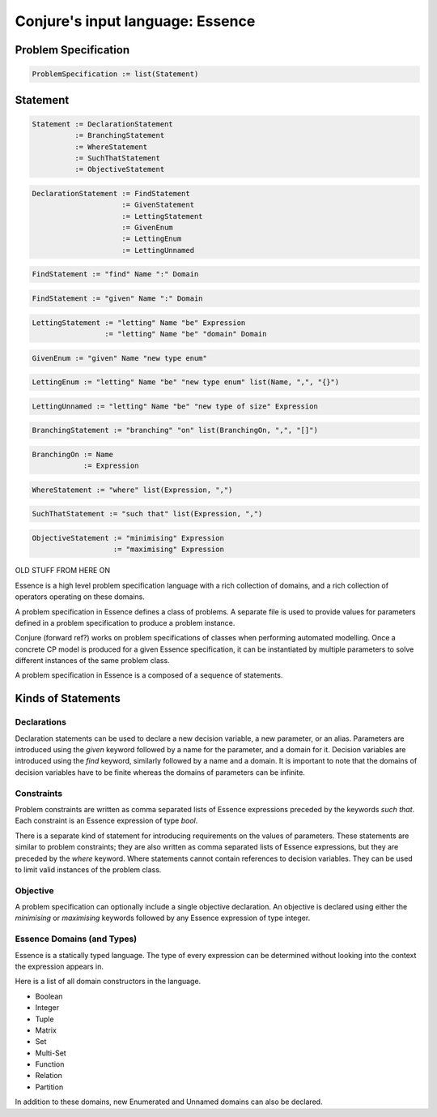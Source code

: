 
.. _essence:

Conjure's input language: Essence
=================================


Problem Specification
---------------------

.. code-block:: bnf

    ProblemSpecification := list(Statement)


Statement
---------

.. code-block:: bnf

    Statement := DeclarationStatement
              := BranchingStatement
              := WhereStatement
              := SuchThatStatement
              := ObjectiveStatement


.. code-block:: bnf

    DeclarationStatement := FindStatement
                         := GivenStatement
                         := LettingStatement
                         := GivenEnum
                         := LettingEnum
                         := LettingUnnamed


.. code-block:: bnf

    FindStatement := "find" Name ":" Domain


.. code-block:: bnf

    FindStatement := "given" Name ":" Domain


.. code-block:: bnf

    LettingStatement := "letting" Name "be" Expression
                     := "letting" Name "be" "domain" Domain


.. code-block:: bnf

    GivenEnum := "given" Name "new type enum"


.. code-block:: bnf

    LettingEnum := "letting" Name "be" "new type enum" list(Name, ",", "{}")


.. code-block:: bnf

    LettingUnnamed := "letting" Name "be" "new type of size" Expression


.. code-block:: bnf

    BranchingStatement := "branching" "on" list(BranchingOn, ",", "[]")


.. code-block:: bnf

    BranchingOn := Name
                := Expression


.. code-block:: bnf

    WhereStatement := "where" list(Expression, ",")


.. code-block:: bnf

    SuchThatStatement := "such that" list(Expression, ",")


.. code-block:: bnf

    ObjectiveStatement := "minimising" Expression
                       := "maximising" Expression


.. todo::

    Name, Domain, Expression left out from the grammar on purpose.
    Describe them here instead.














OLD STUFF FROM HERE ON




Essence is a high level problem specification language with a rich collection of domains,
and a rich collection of operators operating on these domains.

A problem specification in Essence defines a class of problems.
A separate file is used to provide values for parameters defined in a problem specification to produce a problem instance.

Conjure (forward ref?) works on problem specifications of classes when performing automated modelling.
Once a concrete CP model is produced for a given Essence specification, it can be instantiated by multiple parameters
to solve different instances of the same problem class.

A problem specification in Essence is a composed of a sequence of statements.

Kinds of Statements
-------------------

Declarations
^^^^^^^^^^^^

Declaration statements can be used to declare a new decision variable, a new parameter, or an alias.
Parameters are introduced using the `given` keyword followed by a name for the parameter, and a domain for it.
Decision variables are introduced using the `find` keyword, similarly followed by a name and a domain.
It is important to note that the domains of decision variables have to be finite
whereas the domains of parameters can be infinite.

Constraints
^^^^^^^^^^^

Problem constraints are written as comma separated lists of Essence expressions preceded by the keywords `such that`.
Each constraint is an Essence expression of type `bool`.

There is a separate kind of statement for introducing requirements on the values of parameters.
These statements are similar to problem constraints;
they are also written as comma separated lists of Essence expressions,
but they are preceded by the `where` keyword.
Where statements cannot contain references to decision variables.
They can be used to limit valid instances of the problem class.

Objective
^^^^^^^^^

A problem specification can optionally include a single objective declaration.
An objective is declared using either the `minimising` or `maximising` keywords followed by any Essence expression of
type integer.



Essence Domains (and Types)
^^^^^^^^^^^^^^^^^^^^^^^^^^^

Essence is a statically typed language.
The type of every expression can be determined without looking into the context the expression appears in.

Here is a list of all domain constructors in the language.

- Boolean
- Integer
- Tuple
- Matrix
- Set
- Multi-Set
- Function
- Relation
- Partition

In addition to these domains, new Enumerated and Unnamed domains can also be declared.

